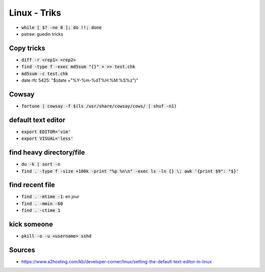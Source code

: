 Linux - Triks
#############

* :code:`while [ $? -ne 0 ]; do !!; done`
* pstree: guedin tricks

Copy tricks
***********

* :code:`diff -r <rep1> <rep2>`
* :code:`find -type f -exec md5sum "{}" + >> test.chk`
* :code:`md5sum -c test.chk`
* date rfc 5425: "$(date +"%Y-%m-%dT%H:%M:%S%z")"

Cowsay
******

* :code:`fortune | cowsay -f $(ls /usr/share/cowsay/cows/ | shuf -n1)`

default text editor
*******************

* :code:`export EDITOR='vim'`
* :code:`export VISUAL='less'`

find heavy directory/file
*************************

* :code:`du -k | sort -n`
* :code:`find . -type f -size +100k -print "%p %n\n" -exec ls -ln {} \; awk '{print $9": "$}'`

find recent file
****************

* :code:`find . -mtime -1`: en jour
* :code:`find . -mmin -60`
* :code:`find . -ctime 1`

kick someone
************

* :code:`pkill -o -u <username> sshd`

Sources
*******

* https://www.a2hosting.com/kb/developer-corner/linux/setting-the-default-text-editor-in-linux

